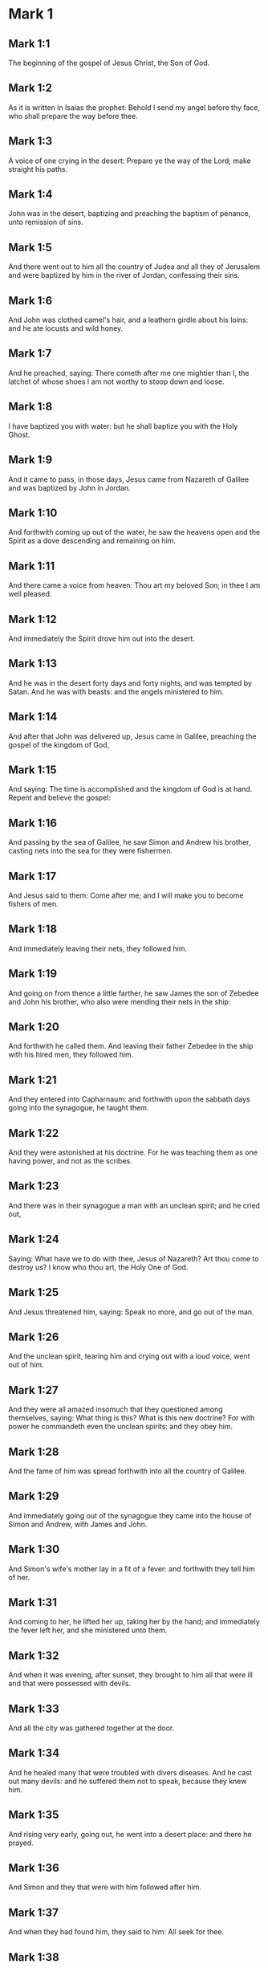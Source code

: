 * Mark 1

** Mark 1:1

The beginning of the gospel of Jesus Christ, the Son of God.

** Mark 1:2

As it is written in Isaias the prophet: Behold I send my angel before thy face, who shall prepare the way before thee.

** Mark 1:3

A voice of one crying in the desert: Prepare ye the way of the Lord; make straight his paths.

** Mark 1:4

John was in the desert, baptizing and preaching the baptism of penance, unto remission of sins.

** Mark 1:5

And there went out to him all the country of Judea and all they of Jerusalem and were baptized by him in the river of Jordan, confessing their sins.

** Mark 1:6

And John was clothed camel's hair, and a leathern girdle about his loins: and he ate locusts and wild honey.

** Mark 1:7

And he preached, saying: There cometh after me one mightier than I, the latchet of whose shoes I am not worthy to stoop down and loose.

** Mark 1:8

I have baptized you with water: but he shall baptize you with the Holy Ghost.

** Mark 1:9

And it came to pass, in those days, Jesus came from Nazareth of Galilee and was baptized by John in Jordan.

** Mark 1:10

And forthwith coming up out of the water, he saw the heavens open and the Spirit as a dove descending and remaining on him.

** Mark 1:11

And there came a voice from heaven: Thou art my beloved Son; in thee I am well pleased.

** Mark 1:12

And immediately the Spirit drove him out into the desert.

** Mark 1:13

And he was in the desert forty days and forty nights, and was tempted by Satan. And he was with beasts: and the angels ministered to him.

** Mark 1:14

And after that John was delivered up, Jesus came in Galilee, preaching the gospel of the kingdom of God,

** Mark 1:15

And saying: The time is accomplished and the kingdom of God is at hand. Repent and believe the gospel:

** Mark 1:16

And passing by the sea of Galilee, he saw Simon and Andrew his brother, casting nets into the sea for they were fishermen.

** Mark 1:17

And Jesus said to them: Come after me; and I will make you to become fishers of men.

** Mark 1:18

And immediately leaving their nets, they followed him.

** Mark 1:19

And going on from thence a little farther, he saw James the son of Zebedee and John his brother, who also were mending their nets in the ship:

** Mark 1:20

And forthwith he called them. And leaving their father Zebedee in the ship with his hired men, they followed him.

** Mark 1:21

And they entered into Capharnaum: and forthwith upon the sabbath days going into the synagogue, he taught them.

** Mark 1:22

And they were astonished at his doctrine. For he was teaching them as one having power, and not as the scribes.

** Mark 1:23

And there was in their synagogue a man with an unclean spirit; and he cried out,

** Mark 1:24

Saying: What have we to do with thee, Jesus of Nazareth? Art thou come to destroy us? I know who thou art, the Holy One of God.

** Mark 1:25

And Jesus threatened him, saying: Speak no more, and go out of the man.

** Mark 1:26

And the unclean spirit, tearing him and crying out with a loud voice, went out of him.

** Mark 1:27

And they were all amazed insomuch that they questioned among themselves, saying: What thing is this? What is this new doctrine? For with power he commandeth even the unclean spirits: and they obey him.

** Mark 1:28

And the fame of him was spread forthwith into all the country of Galilee.

** Mark 1:29

And immediately going out of the synagogue they came into the house of Simon and Andrew, with James and John.

** Mark 1:30

And Simon's wife's mother lay in a fit of a fever: and forthwith they tell him of her.

** Mark 1:31

And coming to her, he lifted her up, taking her by the hand; and immediately the fever left her, and she ministered unto them.

** Mark 1:32

And when it was evening, after sunset, they brought to him all that were ill and that were possessed with devils.

** Mark 1:33

And all the city was gathered together at the door.

** Mark 1:34

And he healed many that were troubled with divers diseases. And he cast out many devils: and he suffered them not to speak, because they knew him.

** Mark 1:35

And rising very early, going out, he went into a desert place: and there he prayed.

** Mark 1:36

And Simon and they that were with him followed after him.

** Mark 1:37

And when they had found him, they said to him: All seek for thee.

** Mark 1:38

And he saith to them: Let us go into the neighbouring towns and cities, that I may preach there also; for to this purpose am I come.

** Mark 1:39

And he was preaching in their synagogues and in all Galilee and casting out devils.

** Mark 1:40

And there came a leper to him, beseeching him and kneeling down, said to him: If thou wilt thou canst make me clean.

** Mark 1:41

And Jesus, having compassion on him, stretched forth his hand and touching him saith to him: I will. Be thou made clean.

** Mark 1:42

And when he had spoken, immediately the leprosy departed from him: and he was made clean.

** Mark 1:43

And he strictly charged him and forthwith sent him away.

** Mark 1:44

And he saith to him: See thou tell no one; but go, shew thyself to the high priest and offer for thy cleansing the things that Moses commanded, for a testimony to them.

** Mark 1:45

But he being gone out, began to publish and to blaze abroad the word: so that he could not openly go into the city. but was without in desert places. And they flocked to him from all sides. 

* Mark 2

** Mark 2:1

And again he entered into Capharnaum after some days.

** Mark 2:2

And it was heard that he was in the house. And many came together, so that there was no room: no, not even at the door. And he spoke to them the word.

** Mark 2:3

And they came to him, bringing one sick of the palsy, who was carried by four.

** Mark 2:4

And when they could not offer him unto him for the multitude, they uncovered the roof where he was: and opening it, they let down the bed wherein the man sick of the palsy lay.

** Mark 2:5

And when Jesus had seen their faith, he saith to the sick of the palsy: Son, thy sins are forgiven thee.

** Mark 2:6

And there were some of the scribes sitting there and thinking in their hearts:

** Mark 2:7

Why doth this man speak thus? He blasphemeth. Who can forgive sins, but God only?

** Mark 2:8

Which Jesus presently knowing in his spirit that they so thought within themselves, saith to them: Why think you these things in your hearts?

** Mark 2:9

Which is easier, to say to the sick of the palsy: Thy sins are forgiven thee; or to say: Arise, take up thy bed and walk?

** Mark 2:10

But that you may know that the Son of man hath power on earth to forgive sins (he saith to the sick of the palsy):

** Mark 2:11

I say to thee: Arise. Take up thy bed and go into thy house.

** Mark 2:12

And immediately he arose and, taking up his bed, went his way in the sight of all: so that all wondered and glorified God, saying: We never saw the like.

** Mark 2:13

And he went forth again to the sea side: and all the multitude came to him. And he taught them.

** Mark 2:14

And when he was passing by, he saw Levi, the son of Alpheus, sitting at the receipt of custom; and he saith to him: Follow me. And rising up, he followed him.

** Mark 2:15

And it came to pass as he sat at meat in his house, many Publicans and sinners sat down together with Jesus and his disciples. For they were many, who also followed him.

** Mark 2:16

And the scribes and the Pharisees, seeing that he ate with publicans and sinners, said to his disciples: Why doth your master eat and drink with publicans and sinners?

** Mark 2:17

Jesus hearing this, saith to them: They that are well have no need of a physician, but they that are sick. For I came not to call the just, but sinners.

** Mark 2:18

And the disciples of John and the Pharisees used to fast. And they come and say to him: Why do the disciples of John and of the Pharisees fast; but thy disciples do not fast?

** Mark 2:19

And Jesus saith to them: Can the children of the marriage fast, as long as the bridegroom is with them? As long as they have the bridegroom with them, they cannot fast.

** Mark 2:20

But the days will come when the bridegroom shall be taken away from them: and then they shall fast in those days.

** Mark 2:21

No man seweth a piece of raw cloth to an old garment: otherwise the new piecing taketh away from the old, and there is made a greater rent.

** Mark 2:22

And no man putteth new wine into old bottles: otherwise the wine will burst the bottles, and both the wine will be spilled and the bottles will be lost. But new wine must be put into new bottles.

** Mark 2:23

And it came to pass again, as the Lord walked through the corn fields on the sabbath, that his disciples began to go forward and to pluck the ears of corn.

** Mark 2:24

And the Pharisees said to him: Behold, why do they on the sabbath day that which is not lawful?

** Mark 2:25

And he said to them: Have you never read what David did when he had need and was hungry, himself and they that were with him?

** Mark 2:26

How he went into the house of God, under Abiathar the high priest, and did eat the loaves of proposition, which was not lawful to eat but for the priests, and gave to them who were with him?

** Mark 2:27

And he said to them: The sabbath was made for man, and not man for the sabbath.

** Mark 2:28

Therefore the Son of man is Lord of the sabbath also. 

* Mark 3

** Mark 3:1

And he entered again into the synagogue: and there was a man there who had a withered hand.

** Mark 3:2

And they watched him whether he would heal on the sabbath days, that they might accuse him.

** Mark 3:3

And he said to the man who had the withered hand: Stand up in the midst.

** Mark 3:4

And he saith to them: Is it lawful to do good on the sabbath days, or to do evil? To save life, or to destroy? But they held their peace.

** Mark 3:5

And looking round about on them with anger, being grieved for the blindness of their hearts, he saith to the man: Stretch forth thy hand. And he stretched it forth: and his hand was restored unto him.

** Mark 3:6

And the Pharisees going out, immediately made a consultation with the Herodians against him, how they might destroy him.

** Mark 3:7

But Jesus retired with his disciples to the sea; and a great multitude followed him from Galilee and Judea,

** Mark 3:8

And from Jerusalem, and from Idumea and from beyond the Jordan. And they about Tyre and Sidon, a great multitude, hearing the things which he did, came to him.

** Mark 3:9

And he spoke to his disciples that a small ship should wait on him, because of the multitude, lest they should throng him.

** Mark 3:10

For he healed many, so that they pressed upon him for to touch him, as many as had evils.

** Mark 3:11

And the unclean spirits, when they saw him, fell down before him: and they cried, saying:

** Mark 3:12

Thou art the Son of God. And he strictly charged them that they should not make him known.

** Mark 3:13

And going up into a mountain, he called unto him whom he would himself: and they came to him.

** Mark 3:14

And he made that twelve should be with him, and that he might send them to preach.

** Mark 3:15

And he gave them power to heal sicknesses, and to cast out devils.

** Mark 3:16

And to Simon he gave the name Peter:

** Mark 3:17

And James the son of Zebedee, and John the brother of James; and he named them Boanerges, which is, The sons of thunder.

** Mark 3:18

And Andrew and Philip, and Bartholomew and Matthew, and Thomas and James of Alpheus, and Thaddeus and Simon the Cananean:

** Mark 3:19

And Judas Iscariot, who also betrayed him.

** Mark 3:20

And they come to a house, and the multitude cometh together again, so that they could not so much as eat bread.

** Mark 3:21

And when his friends had heard of it, they went out to lay hold on him. For they said: He is become mad.

** Mark 3:22

And the scribes who were come down from Jerusalem, said: He hath Beelzebub, and by the prince of devils he casteth out devils.

** Mark 3:23

And after he had called them together, he said to them in parables: How can Satan cast out Satan?

** Mark 3:24

And if a kingdom be divided against itself, that kingdom cannot stand.

** Mark 3:25

And if a house be divided against itself, that house cannot stand.

** Mark 3:26

And if Satan be risen up against himself, he is divided, and cannot stand, but hath an end.

** Mark 3:27

No man can enter into the house of a strong man and rob him of his goods, unless he first bind the strong man, and then shall he plunder his house.

** Mark 3:28

Amen I say to you that all sins shall be forgiven unto the sons of men, and the blasphemies wherewith they shall blaspheme:

** Mark 3:29

But he that shall blaspheme against the Holy Ghost, shall never have forgiveness, but shall be guilty of an everlasting sin.

** Mark 3:30

Because they said: He hath an unclean spirit.

** Mark 3:31

And his mother and his brethren came; and standing without, sent unto him, calling him.

** Mark 3:32

And the multitude sat about him; and they say to him: Behold thy mother and thy brethren without seek for thee.

** Mark 3:33

And answering them, he said: Who is my mother and my brethren?

** Mark 3:34

And looking round about on them who sat about him, he saith: Behold my mother and my brethren.

** Mark 3:35

For whosoever shall do the will of God, he is my brother, and my sister, and mother. 

* Mark 4

** Mark 4:1

And again he began to teach by the sea side; and a great multitude was gathered together unto him, so that he went up into a ship and sat in the sea: and all the multitude was upon the land by the sea side.

** Mark 4:2

And he taught them many things in parables, and said unto them in his doctrine:

** Mark 4:3

Hear ye: Behold, the sower went out to sow.

** Mark 4:4

And whilst he sowed, some fell by the way side, and the birds of the air came and ate it up.

** Mark 4:5

And other some fell upon stony ground, where it had not much earth; and it shot up immediately, because it had no depth of earth.

** Mark 4:6

And when the sun was risen, it was scorched; and because it had no root, it withered away.

** Mark 4:7

And some fell among thorns; and the thorns grew up, and choked it, and it yielded no fruit.

** Mark 4:8

And some fell upon good ground; and brought forth fruit that grew up, and increased and yielded, one thirty, another sixty, and another a hundred.

** Mark 4:9

And he said: He that hath ears to hear, let him hear.

** Mark 4:10

And when he was alone, the twelve that were with him asked him the parable.

** Mark 4:11

And he said to them: To you it is given to know the mystery of the kingdom of God: but to them that are without, all things are done in parables:

** Mark 4:12

That seeing they may see, and not perceive; and hearing they may hear, and not understand; lest at any time they should be converted, and their sins should be forgiven them.

** Mark 4:13

And he saith to them: Are you ignorant of this, parable? and how shall you know all parables?

** Mark 4:14

He that soweth, soweth the word.

** Mark 4:15

And these are they by the way side, where the word is sown, and as soon as they have heard, immediately Satan cometh and taketh away the word that was sown in their hearts.

** Mark 4:16

And these likewise are they that are sown on the stony ground: who when they have heard the word, immediately receive it with joy.

** Mark 4:17

And they have no root in themselves, but are only for a time: and then when tribulation and persecution ariseth for the word they are presently scandalized.

** Mark 4:18

And others there are who are sown among thorns: these are they that hear the word,

** Mark 4:19

And the cares of the world, and the deceitfulness of riches, and the lusts after other things entering in choke the word, and it is made fruitless.

** Mark 4:20

And these are they who are sown upon the good ground, who hear the word, and receive it, and yield fruit, the one thirty, another sixty, and another a hundred.

** Mark 4:21

And he said to them: Doth a candle come in to be put under a bushel, or under a bed? and not to be set on a candlestick?

** Mark 4:22

For there is nothing hid, which shall not be made manifest: neither was it made secret, but that it may come abroad.

** Mark 4:23

If any man have ears to hear, let him hear.

** Mark 4:24

And he said to them: Take heed what you hear. In what measure you shall mete, it shall be measured to you again, and more shall be given to you.

** Mark 4:25

For he that hath, to him shall be given: and he that hath not, that also which he hath shall be taken away from him.

** Mark 4:26

And he said: So is the kingdom of God, as if a man should cast seed into the earth,

** Mark 4:27

And should sleep, and rise, night and day, and the seed should spring, and grow up whilst he knoweth not.

** Mark 4:28

For the earth of itself bringeth forth fruit, first the blade, then the ear, afterwards the full corn in the ear.

** Mark 4:29

And when the fruit is brought forth, immediately he putteth in the sickle, because the harvest is come.

** Mark 4:30

And he said: To what shall we liken the kingdom of God? or to what parable shall we compare it?

** Mark 4:31

It is as a grain of mustard seed: which when it is sown in the earth, is less than all the seeds that are in the earth:

** Mark 4:32

And when it is sown, it groweth up, and becometh greater than all herbs, and shooteth out great branches, so that the birds of the air may dwell under the shadow thereof.

** Mark 4:33

And with many such parables, he spoke to them the word, according as they were able to hear.

** Mark 4:34

And without parable he did not speak unto them; but apart, he explained all things to his disciples.

** Mark 4:35

And he saith to them that day, when evening was come: Let us pass over to the other side.

** Mark 4:36

And sending away the multitude, they take him even as he was in the ship: and there were other ships with him.

** Mark 4:37

And there arose a great storm of wind, and the waves beat into the ship, so that the ship was filled.

** Mark 4:38

And he was in the hinder part of the ship, sleeping upon a pillow; and they awake him, and say to him: Master, doth, it not concern thee that we perish?

** Mark 4:39

And rising up, he rebuked the wind, and said to the sea: Peace, be still. And the wind ceased: and there was made a great calm.

** Mark 4:40

And he said to them: Why are you fearful? have you not faith yet? And they feared exceedingly: and they said one to another: Who is this (thinkest thou) that both wind and sea obey him? 

* Mark 5

** Mark 5:1

And they came over the strait of the sea, into the country of the Gerasens.

** Mark 5:2

And as he went out of the ship, immediately there met him out of the monuments a man with an unclean spirit,

** Mark 5:3

Who had his dwelling in the tombs, and no man now could bind him, not even with chains.

** Mark 5:4

For having been often bound with fetters and chains, he had burst the chains, and broken the fetters in pieces, and no one could tame him.

** Mark 5:5

And he was always day and night in the monuments and in the mountains, crying and cutting himself with stones.

** Mark 5:6

And seeing Jesus afar off, he ran and adored him.

** Mark 5:7

And crying with a loud voice, he said: What have I to do with thee, Jesus the Son of the most high God? I adjure thee by God that thou torment me not.

** Mark 5:8

For he said unto him: Go out of the man, thou unclean spirit.

** Mark 5:9

And he asked him: What is thy name? And he saith to him: My name is Legion, for we are many.

** Mark 5:10

And he besought him much, that he would not drive him away out of the country.

** Mark 5:11

And there was there near the mountain a great herd of swine, feeding.

** Mark 5:12

And the spirits besought him, saying: Send us into the swine, that we may enter into them.

** Mark 5:13

And Jesus immediately gave them leave. And the unclean spirits going out, entered into the swine: and the herd with great violence was carried headlong into the sea, being about two thousand, were stifled in the sea.

** Mark 5:14

And they that fed them fled, and told it in the city and in the fields. And they went out to see what was done:

** Mark 5:15

And they came to Jesus, and they see him that was troubled with the devil, sitting, clothed, and well in his wits, and they were afraid.

** Mark 5:16

And they that had seen it, told them, in what manner he had been dealt with who had the devil; and concerning the swine.

** Mark 5:17

And they began to pray him that he would depart from their coasts.

** Mark 5:18

And when he went up into the ship, he that had been troubled with the devil, began to beseech him that he might be with him.

** Mark 5:19

And he admitted him not, but saith him: Go into thy house to thy friends, and tell them how great things the Lord hath done for thee, and hath had mercy thee.

** Mark 5:20

And he went his way, and began to publish in Decapolis how great things Jesus had done for him: and all men wondered.

** Mark 5:21

And when Jesus had passed again in the ship over the strait, a great multitude assembled together unto him, and he was nigh unto the sea.

** Mark 5:22

And there cometh one of the rulers of the synagogue named Jairus: and seeing him, falleth down at his feet.

** Mark 5:23

And he besought him much, saying: My daughter is at the point of death, come, lay thy hand upon her, that she may be safe, and may live.

** Mark 5:24

And he went with him, and a great multitude followed him, and they thronged him.

** Mark 5:25

And a woman who was under an issue of blood twelve years,

** Mark 5:26

And had suffered many things from many physicians; and had spent all that she had, and was nothing the better, but rather worse,

** Mark 5:27

When she had heard of Jesus, came in the crowd behind him, and touched his garment.

** Mark 5:28

For she said: If I shall touch but his garment, I shall be whole.

** Mark 5:29

And forthwith the fountain of her blood was dried up, and she felt in her body that she was healed of the evil.

** Mark 5:30

And immediately Jesus knowing in himself the virtue that had proceeded from him, turning to the multitude, said: Who hath touched my garments?

** Mark 5:31

And his disciples said to him: Thou seest the multitude thronging thee, and sayest thou who hath touched me?

** Mark 5:32

And he looked about to see her who had done this.

** Mark 5:33

But the woman fearing and trembling, knowing what was done in her, came and fell down before him, and told him all the truth.

** Mark 5:34

And he said to her: Daughter, thy faith hath made thee whole: go in peace, and be thou whole of thy disease.

** Mark 5:35

While he was yet speaking, some come from the ruler of the synagogue's house, saying: Thy daughter is dead: why dost thou trouble the master any further?

** Mark 5:36

But Jesus having heard the word that was spoken, saith to the ruler of the synagogue: Fear not, only believe.

** Mark 5:37

And he admitted not any man to follow him, but Peter, and James, and John the brother of James.

** Mark 5:38

And they cone to the house of the ruler of the synagogue; and he seeth a tumult, and people weeping and wailing much.

** Mark 5:39

And going in, he saith to them Why make you this ado, and weep? the damsel is not dead, but sleepeth.

** Mark 5:40

And they laughed him to scorn. But he having put them all out, taketh the father and the mother of the damsel, and them that were with him, and entereth in where the damsel was lying.

** Mark 5:41

And taking the damsel by the hand, he saith to her: Talitha cumi, which is, being interpreted: Damsel (I say to thee) arise.

** Mark 5:42

And immediately the damsel rose up, and walked: and she was twelve years old: and they were astonished with a great astonishment.

** Mark 5:43

And he charged them strictly that no man should know it: and commanded that something should be given her to eat. 

* Mark 6

** Mark 6:1

And going out from thence, he went into his own country; and his disciples followed him.

** Mark 6:2

And when the Sabbath was come, he began to teach in the synagogue: and many hearing him were in admiration at his doctrine, saying: How came this man by all these things? and what wisdom is this that is given to him, and such mighty works as are wrought by his hands?

** Mark 6:3

Is not this the carpenter, the son of Mary, the brother of James, and Joseph, and Jude, and Simon? are not also his sisters here with us? And they were scandalized in regard of him.

** Mark 6:4

And Jesus said to them: A prophet is not without honour, but in his own country, and in his own house, and among his own kindred.

** Mark 6:5

And he could not do any miracles there, only that he cured a few that were sick, laying his hands upon them.

** Mark 6:6

And he wondered because of their unbelief, and he went through the villages round about teaching.

** Mark 6:7

And he called the twelve; and began to send them two and two, and gave them power over unclean spirits.

** Mark 6:8

And he commanded them that they should take nothing for the way, but a staff only; no scrip, no bread, nor money in their purse,

** Mark 6:9

But to be shod with sandals, and that they should not put on two coats.

** Mark 6:10

And he said to them: Wheresoever you shall enter into an house, there abide till you depart from that place.

** Mark 6:11

And whosoever shall not receive you, nor hear you; going forth from thence, shake off the dust from your feet for a testimony to them.

** Mark 6:12

And going forth they preached men should do penance:

** Mark 6:13

And they cast out many devils, and anointed with oil many that were sick, and healed them.

** Mark 6:14

And king Herod heard, (for his name was made manifest,) and he said: John the Baptist is risen again from dead, and therefore mighty works shew forth themselves in him.

** Mark 6:15

And others said: It is Elias. But others said: It is a prophet, as one of the prophets.

** Mark 6:16

Which Herod hearing, said: John whom I beheaded, he is risen again from the dead.

** Mark 6:17

For Herod himself had sent and apprehended John, and bound him prison for the sake of Herodias the wife of Philip his brother, because he had married her.

** Mark 6:18

For John said to Herod: It is not lawful for thee to have thy brother's wife.

** Mark 6:19

Now Herodias laid snares for him: and was desirous to put him to death and could not.

** Mark 6:20

For Herod feared John, knowing him to be a just and holy man: and kept him, and when he heard him, did many things: and he heard him willingly.

** Mark 6:21

And when a convenient day was come, Herod made a supper for his birthday, for the princes, and tribunes, and chief men of Galilee.

** Mark 6:22

And when the daughter of the same Herodias had come in, and had danced, and pleased Herod, and them that were at table with him, the king said to the damsel: Ask of me what thou wilt, and I will give it thee.

** Mark 6:23

And he swore to her: Whatsoever thou shalt ask I will give thee, though it be the half of my kingdom.

** Mark 6:24

Who when she was gone out, said to her mother, What shall I ask? But her mother said: The head of John the Baptist.

** Mark 6:25

And when she was come in immediately with haste to the king, she asked, saying: I will that forthwith thou give me in a dish, the head of John the Baptist.

** Mark 6:26

And the king was struck sad. Yet because of his oath, and because of them that were with him at table, he would not displease her:

** Mark 6:27

But sending an executioner, he commanded that his head should be brought in a dish.

** Mark 6:28

And he beheaded him in the prison, and brought his head in a dish: and gave to the damsel, and the damsel gave it her mother.

** Mark 6:29

Which his disciples hearing came, and took his body, and laid it in a tomb.

** Mark 6:30

And the apostles coming together unto Jesus, related to him all things that they had done and taught.

** Mark 6:31

And he said to them: Come apart into a desert place, and rest a little. For there were many coming and going: and they had not so much as time to eat.

** Mark 6:32

And going up into a ship, they went into a desert place apart.

** Mark 6:33

And they saw them going away, and many knew: and they ran flocking thither foot from all the cities, and were there before them.

** Mark 6:34

And Jesus going out saw a great multitude: and he had compassion on them, because they were as sheep not having a shepherd, and he began to teach them many things.

** Mark 6:35

And when the day was now far spent, his disciples came to him, saying: This is a desert place, and the hour is now past:

** Mark 6:36

Send them away, that going into the next villages and towns, they may buy themselves meat to eat.

** Mark 6:37

And he answering said to them: Give you them to eat. And they said to him: Let us go and buy bread for two hundred pence, and we will give them to eat.

** Mark 6:38

And he saith to them: How many loaves have you? go and see. And when they knew, they say: Five, and two fishes.

** Mark 6:39

And he commanded them that they should make them all sit down by companies upon the green grass.

** Mark 6:40

And they sat down in ranks, by hundreds and by fifties.

** Mark 6:41

And when he had taken the five loaves, and the two fishes: looking up to heaven, he blessed, and broke the loaves, and gave to his disciples to set before them: and the two fishes he divided among them all.

** Mark 6:42

And they all did eat, and had their fill.

** Mark 6:43

And they took up the leavings, twelve full baskets of fragments, and of the fishes.

** Mark 6:44

And they that did eat, were five thousand men.

** Mark 6:45

And immediately he obliged his disciples to go up into the ship, that they might go before him over the water to Bethsaida, whilst he dismissed the people.

** Mark 6:46

And when he had dismissed them, he went up to the mountain to pray,

** Mark 6:47

And when it was late, the ship was in the midst of the sea, and himself alone on the land.

** Mark 6:48

And seeing them labouring in rowing, (for the wind was against them,) and about the fourth watch of the night, he cometh to them walking upon the sea, and he would have passed by them.

** Mark 6:49

But they seeing him walking upon the sea, thought it was an apparition, and they cried out.

** Mark 6:50

For they all saw him, and were troubled bled. And immediately he spoke with them, and said to them: Have a good heart, it is I, fear ye not.

** Mark 6:51

And he went up to them into the ship, and the wind ceased: and they were far more astonished within themselves:

** Mark 6:52

For they understood not concerning the loaves; for their heart was blinded.

** Mark 6:53

And when they had passed over, they came into the land of Genezareth, and set to the shore.

** Mark 6:54

And when they were gone out of the ship, immediately they knew him:

** Mark 6:55

And running through that whole country, they began to carry about in beds those that were sick, where they heard he was.

** Mark 6:56

And whithersoever he entered, into towns or into villages or cities, they laid the sick in the streets, and besought him that they might touch but the hem of his garment: and as many as touched him were made whole. 

* Mark 7

** Mark 7:1

And there assembled together unto him the Pharisees and some of the scribes, coming from Jerusalem.

** Mark 7:2

And when they had seen some of his disciples eat bread with common, that is, with unwashed hands, they found fault.

** Mark 7:3

For the Pharisees and all the Jews eat not without often washing their hands, holding the tradition of the ancients.

** Mark 7:4

And when they come from the market, unless they be washed, they eat not: and many other things there are that have been delivered to them to observe, the washings of cups and of pots and of brazen vessels and of beds.

** Mark 7:5

And the Pharisees and scribes asked him: Why do not thy disciples walk according to the tradition of the ancients, but they eat bread with common hands?

** Mark 7:6

But he answering, said to them: Well did Isaias prophesy of you hypocrites, as it is written: This people honoureth me with their lips, but their heart is far from me.

** Mark 7:7

And in vain do they worship me, teaching doctrines and precepts of men.

** Mark 7:8

For leaving the commandment of God, you hold the tradition of men, the washing of pots and of cups: and many other things you do like to these.

** Mark 7:9

And he said to them: Well do you make void the commandment of God, that you may keep your own tradition.

** Mark 7:10

For Moses said: Honour thy father and thy mother. And He that shall curse father or mother, dying let him die.

** Mark 7:11

But you say: If a man shall say to his father or mother, Corban (which is a gift) whatsoever is from me shall profit thee.

** Mark 7:12

And further you suffer him not to do any thing for his father or mother,

** Mark 7:13

Making void the word of God by your own tradition, which you have given forth. And many other such like things you do.

** Mark 7:14

And calling again the multitude unto him, he said to them: Hear ye me all and understand.

** Mark 7:15

There is nothing from without a man that entering into him can defile him. But the things which come from a man, those are they that defile a man.

** Mark 7:16

If any man have ears to hear, let him hear.

** Mark 7:17

And when he was come into the house from the multitude, his disciples asked him the parable.

** Mark 7:18

And he saith to them: So are you also without knowledge? Understand you not that every thing from without entering into a man cannot defile him:

** Mark 7:19

Because it entereth not into his heart but goeth into his belly and goeth out into the privy, purging all meats?

** Mark 7:20

But he said that the things which come out from a man, they defile a man.

** Mark 7:21

For from within, out of the heart of men, proceed evil thoughts, adulteries, fornications, murders,

** Mark 7:22

Thefts, covetousness, wickedness, deceit, lasciviousness, an evil eye, blasphemy, pride, foolishness.

** Mark 7:23

All these evil things come from within and defile a man.

** Mark 7:24

And rising from thence he went into the coasts of Tyre and Sidon: and entering into a house, he would that no man should know it. And he could not be hid.

** Mark 7:25

For a woman as soon as she heard of him, whose daughter had an unclean spirit, came in and fell down at his feet.

** Mark 7:26

For the woman was a Gentile, a Syrophenician born. And she besought him that he would cast forth the devil out of her daughter.

** Mark 7:27

Who said to her: suffer first the children to be filled: for it is not good to take the bread of the children and cast it to the dogs.

** Mark 7:28

But she answered and said to him: Yea, Lord; for the whelps also eat under the table of the crumbs of the children.

** Mark 7:29

And he said to her: For this saying, go thy way. The devil is gone out of thy daughter.

** Mark 7:30

And when she was come into her house, she found the girl lying upon the bed and that the devil was gone out.

** Mark 7:31

And again going out of the coasts of Tyre, he came by Sidon to the sea of Galilee, through the midst the of the coasts of Decapolis.

** Mark 7:32

And they bring to him one deaf and dumb: and they besought him that he would lay his hand upon him.

** Mark 7:33

And taking him from the multitude apart, he put his fingers into his ears: and spitting, he touched his tongue.

** Mark 7:34

And looking up to heaven, he groaned and said to him: Ephpheta, which is, Be thou opened.

** Mark 7:35

And immediately his ears were opened and the string of his tongue was loosed and he spoke right.

** Mark 7:36

And he charged them that they should tell no man. But the more he charged them, so much the more a great deal did they publish it.

** Mark 7:37

And so much the more did they wonder, saying: He hath done all things well. He hath made both the deaf to hear and the dumb to speak. 

* Mark 8

** Mark 8:1

In those days again, when there was great multitude and they had nothing to eat; calling his disciples together, he saith to them:

** Mark 8:2

I have compassion on the multitude, for behold they have now been with me three days and have nothing to eat.

** Mark 8:3

And if I shall send them away fasting to their home, they will faint in the way: for some of them came from afar off.

** Mark 8:4

And his disciples answered him: From whence can any one fill them here with bread in the wilderness?

** Mark 8:5

And he asked them: How many loaves have ye? Who said: Seven.

** Mark 8:6

And he commanded the people to sit down on the ground. And taking the seven loaves, giving thanks, he broke and gave to his disciples for to set before them. And they set them before the people.

** Mark 8:7

And they had a few little fishes: and he blessed them and commanded them to be set before them.

** Mark 8:8

And they did eat and were filled: and they took up that which was left of the fragments, seven baskets.

** Mark 8:9

And they that had eaten were about four thousand. And he sent them away.

** Mark 8:10

And immediately going up into a ship with his disciples, he came into the parts of Dalmanutha.

** Mark 8:11

And the Pharisees came forth and began to question with him, asking him a sign from heaven, tempting him.

** Mark 8:12

And sighing deeply in spirit, he saith: Why doth this generation seek a sign? Amen, I say to you, a sign shall not be given to this generation.

** Mark 8:13

And leaving them, he went up again into the ship and passed to the other side of the water.

** Mark 8:14

And they forgot to take bread: and they had but one loaf with them in the ship.

** Mark 8:15

And he charged them saying: Take heed and beware of the leaven of the Pharisees and of the leaven of Herod.

** Mark 8:16

And they reasoned among themselves, saying: Because we have no bread.

** Mark 8:17

Which Jesus knowing, saith to them: Why do you reason, because you have no bread? Do you not yet know nor understand? Have you still your heart blinded?

** Mark 8:18

Having eyes, see you not? And having ears, hear you not? Neither do you remember?

** Mark 8:19

When I broke the five loves among five thousand, how many baskets full of fragments took you up? They say to him: Twelve.

** Mark 8:20

When also the seven loaves among four thousand, how many baskets of fragments took you up? And they say to him: Seven.

** Mark 8:21

And he said to them: How do you not yet understand?

** Mark 8:22

And they came to Bethsaida: and they bring to him a blind man. And they besought him that he would touch him.

** Mark 8:23

And taking the blind man by the hand, he led him out of the town. And spitting upon his eyes, laying his hands on him, he asked him if he saw any thing.

** Mark 8:24

And looking up, he said: I see men, as it were trees, walking.

** Mark 8:25

After that again he laid his hands upon his eyes: and he began to see and was restored, so that he saw all things clearly.

** Mark 8:26

And he sent him into his house, saying: Go into thy house, and if thou enter into the town, tell nobody.

** Mark 8:27

And Jesus went out, and his disciples into the towns of Caesarea Philippi. And in the way, he asked his disciples, saying to them: Whom do men say that I am?

** Mark 8:28

Who answered him, saying: John the Baptist; but some Elias, and others as one of the prophets.

** Mark 8:29

Then he saith to them: But whom do you say that I am? Peter answering said to him: Thou art the Christ.

** Mark 8:30

And he strictly charged them that they should not tell any man of him.

** Mark 8:31

And he began to teach them that the Son of man must suffer many things and be rejected by the ancients and by the high priests and the scribes: and be killed and after three days rise again.

** Mark 8:32

And he spoke the word openly. And Peter taking him began to rebuke him.

** Mark 8:33

Who turning about and seeing his disciples, threatened Peter, saying: Go behind me, Satan, because thou savourest not the things that are of God but that are of men.

** Mark 8:34

And calling the multitude together with his disciples, he said to them: If any man will follow me, let him deny himself and take up his cross and follow me.

** Mark 8:35

For whosoever will save his life shall lose it: and whosoever shall lose his life for my sake and the gospel shall save it.

** Mark 8:36

For what shall it profit a man, if he gain the whole world and suffer the loss of his soul?

** Mark 8:37

Or what shall a man give in exchange for his soul:

** Mark 8:38

For he that shall be ashamed of me and of my words, in this adulterous and sinful generation: the Son of man also will be ashamed of him, when he shall come in the glory of his Father with the holy angels.

** Mark 8:39

And he said to them: Amen f say to you that there are some of them that stand here who shall not taste death till they see the kingdom of God coming in power. 

* Mark 9

** Mark 9:1

And after six days, Jesus taketh with him Peter and James and John, and leadeth them up into an high mountain apart by themselves, and was transfigured before them.

** Mark 9:2

And his garments became shining and exceeding white as snow, so as no fuller upon earth can make white.

** Mark 9:3

And there appeared to them Elias with Moses: and they were talking with Jesus.

** Mark 9:4

And Peter answering, said to Jesus: Rabbi, it is good for us to be here. And let us make three tabernacles, one for thee, and one for Moses, and one for Elias.

** Mark 9:5

For he knew not what he said: for they were struck with fear.

** Mark 9:6

And there was a cloud overshadowing them. And a voice came out of the cloud, saying: This is my most beloved Son. Hear ye him.

** Mark 9:7

And immediately looking about, they saw no man any more, but Jesus only with them.

** Mark 9:8

And as they came down from the mountain, he charged them not to tell any man what things they had seen, till the Son of man shall be risen again from the dead.

** Mark 9:9

And they kept the word to themselves; questioning together what that should mean, when he shall be risen from the dead.

** Mark 9:10

And they asked him, saying: Why then do the Pharisees and scribes say that Elias must come first?

** Mark 9:11

Who answering, said to then: Elias, when he shall come first, shall restore all things; and as it is written of the Son of man that he must suffer many things and be despised.

** Mark 9:12

But I say to you that Elias also is come (and they have done to him whatsoever they would), as it is written of him.

** Mark 9:13

And coming to his disciples he saw a great multitude about them and the scribes disputing with them.

** Mark 9:14

And presently all the people, seeing Jesus, were astonished and struck with fear: and running to him, they saluted him.

** Mark 9:15

And he asked them: What do you question about among you?

** Mark 9:16

And one of the multitude, answering, said: Master, I have brought my son to thee, having a dumb spirit.

** Mark 9:17

Who, wheresoever he taketh him, dasheth him: and he foameth and gnasheth with the teeth and pineth away. And I spoke to thy disciples to cast him out: and they could not.

** Mark 9:18

Who answering them, said: O incredulous generation, how long shall I be with you? How long shall I suffer you? Bring him unto me.

** Mark 9:19

And they brought him. And when he had seen him, immediately the spirit troubled him and being thrown down upon the ground, he rolled about foaming.

** Mark 9:20

And he asked his father: How long time is it since this hath happened unto him? But he sad: From his infancy.

** Mark 9:21

And oftentimes hath he cast him into the fire and into the waters to destroy him. But if thou canst do any thing, help us, having compassion on us.

** Mark 9:22

And Jesus saith to him: If thou canst believe, all things are possible to him that believeth.

** Mark 9:23

And immediately the father of the boy crying out, with tears said: I do believe, Lord. Help my unbelief.

** Mark 9:24

And when Jesus saw the multitude running together, he threatened the unclean spirit, saying to him: Deaf and dumb spirit, I command thee, go out of him and enter not any more into him.

** Mark 9:25

And crying out and greatly tearing him, he went our of him. And he became as dead, so that many said: He is dead.

** Mark 9:26

But Jesus taking him by the hand, lifted him up. And he arose.

** Mark 9:27

And when he was come into the house, his disciples secretly asked him: Why could not we cast him out?

** Mark 9:28

And he said to them: This kind can go out by nothing, but by prayer and fasting.

** Mark 9:29

And departing from thence, they passed through Galilee: and he would not that any man should know it.

** Mark 9:30

And he taught his disciples and said to them: The Son of man shall be betrayed into the hands of men, and they shall kill him; and after that he is killed, he shall rise again the third day.

** Mark 9:31

But they understood not the word: and they were afraid to ask him.

** Mark 9:32

And they came to Capharnaum. And when they were in the house, he asked them: What did you treat of in the way?

** Mark 9:33

But they held their peace, for in the way they had disputed among themselves, which of them should be the greatest.

** Mark 9:34

And sitting down, he called the twelve and saith to them: If any man desire to be first, he shall be the last of all and be minister of all.

** Mark 9:35

And taking a child, he set him in the midst of them. Whom when he had embraced, he saith to them:

** Mark 9:36

Whosoever shall receive one such child as this in my name receiveth me. And whosoever shall receive me receiveth not me but him that sent me.

** Mark 9:37

John answered him, saying: Master, we saw one casting out devils in thy name, who followeth not us: and we forbade him.

** Mark 9:38

But Jesus said: Do not forbid him. For there is no man that doth a miracle in my name and can soon speak ill of me.

** Mark 9:39

For he that is not against you is for you.

** Mark 9:40

For whosoever shall give you to drink a cup of water in my name, because you belong to Christ: amen I say to you, he shall not lose his reward.

** Mark 9:41

And whosoever shall scandalize one of these little ones that believe in me: it were better for him that a millstone were hanged about his neck and he were cast into the sea.

** Mark 9:42

And if thy hand scandalize thee, cut it off: it is better for thee to enter into life, maimed, than having two hands to go into hell, into unquenchable fire:

** Mark 9:43

Where their worm dieth not, and the fire is not extinguished.

** Mark 9:44

And if thy foot scandalize thee, cut it off: it is better for thee to enter lame into life everlasting than having two feet to be cast into the hell of unquenchable fire:

** Mark 9:45

Where their worm dieth not, and the fire is not extinguished.

** Mark 9:46

And if thy eye scandalize thee, pluck it out: it is better for thee with one eye to enter into the kingdom of God than having two eyes to be cast into the hell of fire:

** Mark 9:47

Where their worm dieth not, and the fire is not extinguished.

** Mark 9:48

For every one shall be salted with fire: and every victim shall be salted with salt.

** Mark 9:49

Salt is good. But if the salt become unsavoury, wherewith will you season it? Have salt in you: and have peace among you. 

* Mark 10

** Mark 10:1

And rising up from thence, he cometh into the coast of Judea beyond the Jordan: and the multitude flocked to him again. And as he was accustomed, he taught them again.

** Mark 10:2

And the Pharisees coming to him asked him, tempting him: Is it lawful for a man to put away his wife?

** Mark 10:3

But he answering, saith to them: What did Moses command you?

** Mark 10:4

Who said: Moses permitted to write a bill of divorce and to put her away.

** Mark 10:5

To whom Jesus answering, said: Because of the hardness of your heart, he wrote you that precept.

** Mark 10:6

But from the beginning of the creation, God made them male and female.

** Mark 10:7

For this cause, a man shall leave his father and mother and shall cleave to his wife.

** Mark 10:8

And they two shall be in one flesh. Therefore now they are not two, but one flesh.

** Mark 10:9

What therefore God hath joined together, let no man put asunder.

** Mark 10:10

And in the house again his disciples asked him concerning the same thing.

** Mark 10:11

And he saith to them: Whosoever shall put away his wife and marry another committeth adultery against her.

** Mark 10:12

And if the wife shall put away her husband and be married to another, she committeth adultery.

** Mark 10:13

And they brought to him young children, that he might touch them. And the disciples rebuked them that brought them.

** Mark 10:14

Whom when Jesus saw, he was much displeased and saith to them: Suffer the little children to come unto me and forbid them not: for of such is the kingdom of God.

** Mark 10:15

Amen I say to you, whosoever shall not receive the kingdom of God as a little child shall not enter into it.

** Mark 10:16

And embracing them and laying his hands upon them, he blessed them.

** Mark 10:17

And when he was gone forth into the way, a certain man, running up and kneeling before him, asked him: Good Master, what shall I do that I may receive life everlasting?

** Mark 10:18

And Jesus said to him: Why callest thou me good? None is good but one, that is God.

** Mark 10:19

Thou knowest the commandments: Do not commit adultery, do not kill, do not steal, bear not false witness, do no fraud, honour thy father and mother.

** Mark 10:20

But he answering, said to him: Master, all these things I have observed from my youth.

** Mark 10:21

And Jesus, looking on him, loved him and said to him: One thing is wanting unto thee. Go, sell whatsoever thou hast and give to the poor: and thou shalt have treasure in heaven. And come, follow me.

** Mark 10:22

Who being struck sad at that saying, went away sorrowful: for he had great possessions.

** Mark 10:23

And Jesus looking round about, saith to his disciples: How hardly shall they that have riches enter into the kingdom of God!

** Mark 10:24

And the disciples were astonished at his words. But Jesus again answering, saith to them: Children, how hard is it for them that trust in riches to enter into the kingdom of God?

** Mark 10:25

It is easier for a camel to pass through the eye of a needle than for a rich man to enter into the kingdom of God.

** Mark 10:26

Who wondered the more, saying among themselves: Who then can be saved?

** Mark 10:27

And Jesus looking on them, saith with men it is impossible; but not with God. For all things are possible with God.

** Mark 10:28

And Peter began to say unto him: Behold, we have left all things and have followed thee.

** Mark 10:29

Jesus answering said: Amen I say to you, there is no man who hath left house or brethren or sisters or father or mother or children or lands, for my sake and for the gospel,

** Mark 10:30

Who shall not receive an hundred times as much, now in this time: houses and brethren and sisters and mothers and children and lands, with persecutions: and in the world to come life everlasting.

** Mark 10:31

But many that are first shall be last: and the last, first.

** Mark 10:32

And they were in the way going up to Jerusalem: and Jesus went before them. And they were astonished and following were afraid. And taking again the twelve, he began to tell them the things that should befall him.

** Mark 10:33

Saying: Behold we go up to Jerusalem, and the Son of man shall be betrayed to the chief priests and to the scribes and ancients. And they shall condemn him to death and shall deliver him to the Gentiles.

** Mark 10:34

And they shall mock him and spit on him and scourge him and kill him: and the third day he shall rise again.

** Mark 10:35

And James and John, the sons of Zebedee, come to him, saying: Master, we desire that whatsoever we shall ask, thou wouldst do it for us.

** Mark 10:36

But he said to them: What would you that I should do for you?

** Mark 10:37

And they said: Grant to us that we may sit, one on thy right hand and the other on thy left hand, in thy glory.

** Mark 10:38

And Jesus said to them: You know not what you ask. Can you drink of the chalice that I drink of or be baptized with the baptism wherewith I am baptized?

** Mark 10:39

But they said to him: We can. And Jesus saith to them: You shall indeed drink of the chalice that I drink of; and with the baptism wherewith I am baptized you shall be baptized.

** Mark 10:40

But to sit on my right hand or on my left is not mine to give to you, but to them for whom it is prepared.

** Mark 10:41

And the ten, hearing it, began to be much displeased at James and John.

** Mark 10:42

But Jesus calling them, saith to them: You know that they who seem to rule over the Gentiles lord it over them: and their princes have power over them.

** Mark 10:43

But it is not so among you: but whosoever will be greater shall be your minister.

** Mark 10:44

And whosoever will be first among you shall be the servant of all.

** Mark 10:45

For the Son of man also is not come to be ministered unto: but to minister and to give his life a redemption for many.

** Mark 10:46

And they came to Jericho. And as he went out of Jericho with his disciples and a very great multitude, Bartimeus the blind man, the son of Timeus, sat by the way side begging.

** Mark 10:47

Who when he had heard that it was Jesus of Nazareth, began to cry out and to say: Jesus, Son of David, have mercy on me.

** Mark 10:48

And many rebuked him, that he might hold his peace; but he cried a great deal the more: Son of David, have mercy on me.

** Mark 10:49

And Jesus, standing still, commanded him to be called. And they call the blind man, saying to him: Be of better comfort. Arise, he calleth thee.

** Mark 10:50

Who casting off his garment leaped up and came to him.

** Mark 10:51

And Jesus answering, said to him: What wilt thou that I should do to thee? And the blind man said to him: Rabboni. That I may see.

** Mark 10:52

And Jesus saith to him: Go thy way. Thy faith hath made thee whole. And immediately he saw and followed him in the way. 

* Mark 11

** Mark 11:1

And when they were drawing near to Jerusalem and to Bethania, at the mount of Olives, he sendeth two of his disciples,

** Mark 11:2

And saith to them: Go into the village that is over against you, and immediately at your coming in thither, you shall find a colt tied, upon which no man yet hath sat. Loose him and bring him.

** Mark 11:3

And if any man shall say to you: What are you doing? Say ye that the Lord hath need of him. And immediately he will let him come hither.

** Mark 11:4

And going their way, they found the colt tied before the gate without, in the meeting of two ways. And they loose him.

** Mark 11:5

And some of them that stood there said to them: What do you loosing the colt?

** Mark 11:6

Who said to them as Jesus had commanded them. And they let him go with them.

** Mark 11:7

And they brought the colt to Jesus. And they lay their garments on him: and he sat upon him.

** Mark 11:8

And many spread their garments in the way: and others cut down boughs from the trees and strewed them in the way.

** Mark 11:9

And they that went before and they that followed cried, saying: Hosanna: Blessed is he that cometh in the name of the Lord.

** Mark 11:10

Blessed be the kingdom of our father David that cometh: Hosanna in the highest.

** Mark 11:11

And he entered into Jerusalem, into the temple: and having viewed all things round about, when now the eventide was come, he went out to Bethania with the twelve.

** Mark 11:12

And the next day when they came out from Bethania, he was hungry.

** Mark 11:13

And when he had seen afar off a fig tree having leaves, he came, if perhaps he might find any thing on it. And when he was come to it, he found nothing but leaves. For it was not the time for figs.

** Mark 11:14

And answering he said to it: May no man hereafter eat fruit of thee any more for ever! And his disciples heard it.

** Mark 11:15

And they came to Jerusalem. And when he was entered into the temple, he began to cast out them that sold and bought in the temple: and over threw the tables of the moneychangers and the chairs of them that sold doves.

** Mark 11:16

And he suffered not that any man should carry a vessel through the temple.

** Mark 11:17

And he taught, saying to them: Is it not written: My house shall be called the house of prayer to all nations, but you have made it a den of thieves.

** Mark 11:18

Which when the chief priests and the scribes had heard, they sought how they might destroy him. For they feared him, because the whole multitude was in admiration at his doctrine.

** Mark 11:19

And when evening was come, he went forth out of the city.

** Mark 11:20

And when they passed by in the morning they saw the fig tree dried up from the roots.

** Mark 11:21

And Peter remembering, said to him: Rabbi, behold the fig tree which thou didst curse is withered away.

** Mark 11:22

And Jesus answering, saith to them: Have the faith of God.

** Mark 11:23

Amen I say to you that whosoever shall say to this mountain, Be thou removed and be cast into the sea, and shall not stagger in his heart, but be believe that whatsoever he saith shall be done; it shall be done unto him.

** Mark 11:24

Therefore I say unto you, all things, whatsoever you ask when ye pray, believe that you shall receive: and they shall come unto you.

** Mark 11:25

And when you shall stand to pray, forgive, if you have aught against any man: that your Father also, who is in heaven, may forgive you your sins.

** Mark 11:26

But if you will not forgive, neither will your father that is in heaven forgive you your sins.

** Mark 11:27

And they come again to Jerusalem. And when he was walking in the temple, there come to him the chief priests and the scribes and the ancients.

** Mark 11:28

And they say to him: By what authority dost thou these things? And who hath given thee this authority that thou shouldst do these things?

** Mark 11:29

And Jesus answering, said to them: I will also ask you one word. And answer you me: and I will tell you by what authority I do these things.

** Mark 11:30

The baptism of John, was it from heaven or from men? Answer me.

** Mark 11:31

But they thought with themselves, saying: If we say, From heaven; he will say, Why then did you not believe him?

** Mark 11:32

If we say, From men, we fear the people. For all men counted John that he was a prophet indeed.

** Mark 11:33

And they answering, say to Jesus: We know not. And Jesus answering, saith to them: Neither do I tell you by what authority I do these things. 

* Mark 12

** Mark 12:1

And he began to speak to them in parables: A certain man planted a vineyard and made a hedge about it and dug a place for the winefat and built a tower and let it to husbandmen: and went into a far country.

** Mark 12:2

And at the season he sent to the husbandmen a servant to receive of the husbandmen of the fruit of the vineyard.

** Mark 12:3

Who, having laid hands on him, beat and sent him away empty.

** Mark 12:4

And again he sent to them another servant: and him they wounded in the head and used him reproachfully.

** Mark 12:5

And again he sent another, and him they killed: and many others, of whom some they beat, and others they killed.

** Mark 12:6

Therefore, having yet one son, most dear to him, he also sent him unto them last of all, saying: They will reverence my son.

** Mark 12:7

But the husbandmen said one to another: This is the heir. Come let us kill him and the inheritance shall be ours.

** Mark 12:8

And laying hold on him, they killed him and cast him out of the vineyard.

** Mark 12:9

What therefore will the lord of the vineyard do? He will come and destroy those husbandmen and will give the vineyard to others.

** Mark 12:10

And have you not read this scripture, The stone which the builders rejected, the same is made the head of the corner:

** Mark 12:11

By the Lord has this been done, and it is wonderful in our eyes.

** Mark 12:12

And they sought to lay hands on him: but they feared the people. For they knew that he spoke this parable to them. And leaving him, they went their way.

** Mark 12:13

And they sent to him some of the Pharisees and of the Herodians: that they should catch him in his words.

** Mark 12:14

Who coming, say to him: Master, we know that thou art a true speaker and carest not for any man; for thou regardest not the person of men, but teachest the way of God in truth. Is it lawful to give tribute to Caesar? Or shall we not give it?

** Mark 12:15

Who knowing their wiliness, saith to them: Why tempt you me? Bring me a penny that I may see it.

** Mark 12:16

And they brought it him. And he saith to them: Whose is this image and inscription? They say to him, Caesar's.

** Mark 12:17

And Jesus answering, said to them: Render therefore to Caesar the things that are Caesar's and to God the things that are God's. And they marvelled at him.

** Mark 12:18

And there came to him the Sadducees, who say there is no resurrection. And they asked him, saying:

** Mark 12:19

Master, Moses wrote unto us that if any man's brother die and leave his wife behind him and leave no children, his brother should take his wife and raise up seed to his brother.

** Mark 12:20

Now there were seven brethren: and the first took a wife and died leaving no issue.

** Mark 12:21

And the second took her and died: and neither did he leave any issue. And the third in like manner.

** Mark 12:22

And the seven all took her in like manner and did not leave issue. Last of all the woman also died.

** Mark 12:23

In the resurrection therefore, when they shall rise again, whose wife shall she be of them? For the seven had her to wife.

** Mark 12:24

And Jesus answering, saith to them: Do ye not therefore err, because you know not the scriptures nor the power of God?

** Mark 12:25

For when they shall rise again from the dead, they shall neither marry, nor be married, but are as the angels in heaven.

** Mark 12:26

And as concerning the dead that they rise again have you not read in the book of Moses, how in the bush God spoke to him, saying: I am the God of Abraham and the God of Isaac and the God of Jacob?

** Mark 12:27

He is not the God of the dead, but of the living. You therefore do greatly err.

** Mark 12:28

And there came one of the scribes that had heard them reasoning together, and seeing that he had answered them well, asked him which was the first commandment of all.

** Mark 12:29

And Jesus answered him: The first commandment of all is, Hear, O Israel: the Lord thy God is one God.

** Mark 12:30

And thou shalt love the Lord thy God with thy whole heart and with thy whole soul and with thy whole mind and with thy whole strength. This is the first commandment.

** Mark 12:31

And the second is like to it: Thou shalt love thy neighbour as thyself. There is no other commandment greater than these.

** Mark 12:32

And the scribe said to him: Well, Master, thou hast said in truth that there is one God and there is no other besides him.

** Mark 12:33

And that he should be loved with the whole heart and with the whole understanding and with the whole soul and with the whole strength. And to love one's neighbour as one's self is a greater thing than all holocausts and sacrifices.

** Mark 12:34

And Jesus seeing that he had answered wisely, said to him: Thou art not far from the kingdom of God. And no man after that durst ask him any question.

** Mark 12:35

And Jesus answering, said, teaching in the temple: How do the scribes say that Christ is the son of David?

** Mark 12:36

For David himself saith by the Holy Ghost: The Lord said to my Lord: Sit on my right hand, until I make thy enemies thy footstool.

** Mark 12:37

David therefore himself calleth him Lord. And whence is he then his son? And a great multitude heard him gladly.

** Mark 12:38

And he said to them in his doctrine: Beware of the scribes, who love to walk in long robes and to be saluted in the marketplace,

** Mark 12:39

And to sit in the first chairs in the synagogues and to have the highest places at suppers:

** Mark 12:40

Who devour the houses of widows under the pretence of long prayer. These shall receive greater judgment.

** Mark 12:41

And Jesus sitting over against the treasury, beheld how the people cast money into the treasury. And many that were rich cast in much.

** Mark 12:42

And there came a certain poor widow: and she cast in two mites, which make a farthing.

** Mark 12:43

And calling his disciples together, he saith to them: Amen I say to you, this poor widow hath cast in more than all they who have cast into the treasury.

** Mark 12:44

For all they did cast in of their abundance; but she of her want cast in all she had, even her whole living. 

* Mark 13

** Mark 13:1

And as he was going out of the temple, one of his disciples said to him: Master, behold what manner of stones and what buildings are here.

** Mark 13:2

And Jesus answering, said to him: Seest thou all these great buildings? There shall not be left a stone upon a stone, that shall not be thrown down.

** Mark 13:3

And as he sat on the mount of Olivet over against the temple, Peter and James and John and Andrew asked him apart:

** Mark 13:4

Tell us, when shall these things be and what shall be the sign when all these things shall begin to be fulfilled?

** Mark 13:5

And Jesus answering, began to say to them: Take heed lest any man deceive you.

** Mark 13:6

For many shall come in my name saying, I am he: and they shall deceive many.

** Mark 13:7

And when you shall hear of wars and rumours of wars, fear ye not. For such things must needs be: but the end is not yet.

** Mark 13:8

For nation shall rise against nation and kingdom against kingdom: and there shall be earthquakes in divers places and famines. These things are the beginning of sorrows.

** Mark 13:9

But look to yourselves. For they shall deliver you Up to councils: and in the synagogues you shall be beaten: and you shall stand before governors and kings for my sake, for a testimony unto them.

** Mark 13:10

And unto all nations the gospel must first be preached.

** Mark 13:11

And when they shall lead you and deliver you up, be not thoughtful beforehand what you shall speak: but whatsoever shall be given you in that hour, that speak ye. For it is not you that speak, but the Holy Ghost.

** Mark 13:12

And the brother shall betray his brother unto death, and the father his son; and children shall rise up against their parents and shall work their death.

** Mark 13:13

And you shall be hated by all men for my name's sake. But he that shall endure unto the end, he shall be saved.

** Mark 13:14

And when you shall see the abomination of desolation, standing where it ought not (he that readeth let him understand): then let them that are in Judea flee unto the mountains.

** Mark 13:15

And let him that is on the housetop not go down into the house nor enter therein to take any thing out of the house.

** Mark 13:16

And let him that shall be in the field not turn back to take up his garment.

** Mark 13:17

And woe to them that are with child and that give suck in those days.

** Mark 13:18

But pray ye that these things happen not in winter.

** Mark 13:19

For in those days shall be such tribulations as were not from the beginning of the creation which God created until now: neither shall be.

** Mark 13:20

And unless the Lord had shortened the days, no flesh should be saved: but, for the sake of the elect which he hath chosen, he hath shortened the days.

** Mark 13:21

And then if any man shall say to you: Lo, here is Christ. Lo, he is here: do not believe.

** Mark 13:22

For there will rise up false Christs and false prophets: and they shall shew signs and wonders, to seduce (if it were possible) even the elect.

** Mark 13:23

Take you heed therefore: behold, I have foretold you all things.

** Mark 13:24

But in those days, after that tribulation, the sun shall be darkened and the moon shall not give her light.

** Mark 13:25

And the stars of heaven shall be falling down and the powers that are in heaven shall be moved.

** Mark 13:26

And then shall they see the Son of man coming in the clouds, with great power and glory.

** Mark 13:27

And then shall he send his angels and shall gather together his elect from the four winds, from the uttermost part of the earth to the uttermost part of heaven.

** Mark 13:28

Now of the fig tree learn ye a parable. When the branch thereof is now tender and the leaves are come forth, you know that summer is very near.

** Mark 13:29

So you also when you shall see these things come to pass, know ye that it is very nigh, even at the doors.

** Mark 13:30

Amen, I say to you that this generation shall not pass until all these things be done.

** Mark 13:31

Heaven and earth shall pass away: but my word shall not pass away.

** Mark 13:32

But of that day or hour no man knoweth, neither the angels in heaven, nor the Son, but the Father.

** Mark 13:33

Take ye heed, watch and pray. For ye know not when the time is.

** Mark 13:34

Even as a man who, going into a far country, left his house and gave authority to his servants over every work and commanded the porter to watch.

** Mark 13:35

Watch ye therefore (for you know not when the lord of the house cometh, at even, or at midnight, or at the cock crowing, or in the morning):

** Mark 13:36

Lest coming on a sudden, he find you sleeping.

** Mark 13:37

And what I say to you, I say to all: Watch. 

* Mark 14

** Mark 14:1

Now the feast of the pasch and of the Azymes was after two days: and the chief priests and the scribes sought how they might by some wile lay hold on him and kill him.

** Mark 14:2

But they said: Not on the festival day, lest there should be a tumult among the people.

** Mark 14:3

And when he was in Bethania, in the house of Simon the leper, and was at meat, there came a woman having an alabaster box of ointment of precious spikenard. And breaking the alabaster box, she poured it out upon his head.

** Mark 14:4

Now there were some that had indignation within themselves and said: Why was this waste of the ointment made?

** Mark 14:5

For this ointment might have been sold for more than three hundred pence and given to the poor. And they murmured against her.

** Mark 14:6

But Jesus said: Let her alone. Why do You molest her? She hath wrought a good work upon me.

** Mark 14:7

For the poor you have always with you: and whensoever you will, you may do them good: but me you have not always.

** Mark 14:8

She hath done what she could: she is come beforehand to anoint my body for the burial.

** Mark 14:9

Amen, I say to you, wheresoever this gospel shall be preached in the whole world, that also which she hath done shall be told for a memorial of her.

** Mark 14:10

And Judas Iscariot, one of the twelve, went to the chief priests, to betray him to them.

** Mark 14:11

Who hearing it were glad: and they promised him they would give him money. And he sought how he might conveniently betray him.

** Mark 14:12

Now on the first day of the unleavened bread, when they sacrificed the pasch, the disciples say to him: Whither wilt thou that we go and prepare for thee to eat the pasch?

** Mark 14:13

And he sendeth two of his disciples and saith to them: Go ye into the city; and there shall meet you a man carrying a pitcher of water. Follow him.

** Mark 14:14

And whithersoever he shall go in, say to the master of the house, The master saith, Where is my refectory, where I may eat the pasch with my disciples?

** Mark 14:15

And he will shew you a large dining room furnished. And there prepare ye for us.

** Mark 14:16

And his disciples went their way and came into the city. And they found as he had told them: and they prepared the pasch.

** Mark 14:17

And when evening was come, he cometh with the twelve.

** Mark 14:18

And when they were at table and eating, Jesus saith: Amen I say to you, one of you that eateth with me shall betray me.

** Mark 14:19

But they began to be sorrowful and to say to him, one by one: Is it I?

** Mark 14:20

Who saith to them: One of the twelve, who dippeth with me his hand in the dish.

** Mark 14:21

And the Son of man indeed goeth, as it is written of him: but woe to that man by whom the Son of man shall be betrayed. It were better for him, if that man had not been born.

** Mark 14:22

And whilst they were eating, Jesus took bread; and blessing, broke and gave to them and said: Take ye. This is my body.

** Mark 14:23

And having taken the chalice, giving thanks, he gave it to them. And they all drank of it.

** Mark 14:24

And he said to them: This is my blood of the new testament, which shall be shed for many.

** Mark 14:25

Amen I say to you that I will drink no more of the fruit of the vine until that day when I shall drink it new in the kingdom of God.

** Mark 14:26

And when they had sung an hymn, they went forth to the mount of Olives.

** Mark 14:27

And Jesus saith to them: You will all be scandalized in my regard this night. For it is written: I will strike the shepherd, and the sheep shall be dispersed.

** Mark 14:28

But after I shall be risen again, I will go before you into Galilee.

** Mark 14:29

But Peter saith to him: Although all shall be scandalized in thee, yet not I.

** Mark 14:30

And Jesus saith to him: Amen I say to thee, to-day, even in this night, before the cock crow twice, thou shalt deny me thrice.

** Mark 14:31

But he spoke the more vehemently: Although I should die together with thee, I will not deny thee. And in like manner also said they all.

** Mark 14:32

And they came to a farm called Gethsemani. And he saith to his disciples: Sit you here, while I pray.

** Mark 14:33

And he taketh Peter and James and John with him: and he began to fear and to be heavy.

** Mark 14:34

And he saith to them: My soul is sorrowful even unto death. Stay you here and watch.

** Mark 14:35

And when he was gone forward a little, he fell flat on the ground: and he prayed that, if it might be, the hour might pass from him.

** Mark 14:36

And he saith: Abba, Father, all things are possible to thee: remove this chalice from me; but not what I will, but what thou wilt.

** Mark 14:37

And he cometh and findeth them sleeping. And he saith to Peter: Simon, sleepest thou? Couldst thou not watch one hour?

** Mark 14:38

Watch ye: and pray that you enter not into temptation. The spirit indeed is willing, but the flesh is weak.

** Mark 14:39

And going away again, he prayed, saying the same words.

** Mark 14:40

And when he returned, he found them again asleep (for their eyes were heavy): and they knew not what to answer him.

** Mark 14:41

And he cometh the third time and saith to them: Sleep ye now and take your rest. It is enough. The hour is come: behold the Son of man shall be betrayed into the hands of sinners.

** Mark 14:42

Rise up: let us go. Behold, he that will betray me is at hand.

** Mark 14:43

And while he was yet speaking, cometh Judas Iscariot, one of the twelve: and with him a great multitude with swords and staves, from the chief priests and the scribes and the ancients.

** Mark 14:44

And he that betrayed him had given them a sign, saying: Whomsoever I shall kiss, that is he. Lay hold on him: and lead him away carefully.

** Mark 14:45

And when he was come, immediately going up to him he saith: Hail, Rabbi! And he kissed him.

** Mark 14:46

But they laid hands on him and held him.

** Mark 14:47

And one of them that stood by, drawing a sword, struck a servant of the chief priest and cut off his ear.

** Mark 14:48

And Jesus answering, said to them: Are you come out as to a robber, with swords and staves to apprehend me?

** Mark 14:49

I was daily with you in the temple teaching: and you did not lay hands on me. But that the scriptures may be fulfilled.

** Mark 14:50

Then his disciples, leaving him, all fled away.

** Mark 14:51

And a certain young man followed him, having a linen cloth cast about his naked body. And they laid hold on him.

** Mark 14:52

But he, casting off the linen cloth, fled from them naked.

** Mark 14:53

And they brought Jesus to the high priest. And all the priests and the scribes and the ancients assembled together.

** Mark 14:54

And Peter followed him afar off, even into the court of the high priest. And he sat with the servants at the fire and warmed himself.

** Mark 14:55

And the chief priests and all the council sought for evidence against Jesus, that they might put him to death: and found none.

** Mark 14:56

For many bore false witness against him: and their evidences were not agreeing.

** Mark 14:57

And some rising up, bore false witness against him, saying:

** Mark 14:58

We heard him say, I Will destroy this temple made with hands and within three days I will build another not made with hands.

** Mark 14:59

And their witness did not agree.

** Mark 14:60

And the high priest rising up in the midst, asked Jesus, saying: Answerest thou nothing to the things that are laid to thy charge by these men?

** Mark 14:61

But he held his peace and answered nothing. Again the high priest asked him and said to him: Art thou the Christ, the Son of the Blessed God?

** Mark 14:62

And Jesus said to him: I am. And you shall see the Son of man sitting on the right hand of the power of God and coming with the clouds of heaven.

** Mark 14:63

Then the high priest rending his garments, saith: What need we any further witnesses?

** Mark 14:64

You have heard the blasphemy. What think you? Who all condemned him to be guilty of death.

** Mark 14:65

And some began to spit on him and to cover his face and to buffet him and to say unto him: Prophesy. And the servants struck him with the palms their hands.

** Mark 14:66

Now when Peter was in the court below, there cometh one of the maidservants of the high priest.

** Mark 14:67

And when she had seen Peter warming himself looking on him, she saith: Thou also wast with Jesus of Nazareth.

** Mark 14:68

But he denied, saying: I neither know nor understand what thou sayest. And he went forth before the court; and the cock crew.

** Mark 14:69

And again a maidservant seeing him, began to say to the standers by: This is one of them.

** Mark 14:70

But he denied again. And after a, while they that stood by said again to Peter: Surely thou art one of them; for thou art also a Galilean.

** Mark 14:71

But he began o curse and to swear, saying: I know not this man of whom you speak.

** Mark 14:72

And immediately the cock crew again. And Peter remembered the word that Jesus had said unto him: Before the cock crow twice, thou shalt thrice deny me. And he began to weep, 

* Mark 15

** Mark 15:1

And straightway in the morning, the chief priests holding a consultation with the ancients and the scribes and the whole council, binding Jesus, led him away and delivered him to Pilate.

** Mark 15:2

And Pilate asked him: Art thou the king of the Jews? But he answering, saith to him: Thou sayest it.

** Mark 15:3

And the chief priests accused him in many things.

** Mark 15:4

And Pilate again asked him, saying: Answerest thou nothing? Behold in how many things they accuse thee.

** Mark 15:5

But Jesus still answered nothing: so that Pilate wondered.

** Mark 15:6

Now on the festival day he was wont to release unto them one of the prisoners, whomsoever they demanded.

** Mark 15:7

And there was one called Barabbas, who was put in prison with some seditious men, who in the sedition had committed murder.

** Mark 15:8

And when the multitude was come up, they began to desire that he would do as he had ever done unto them.

** Mark 15:9

And Pilate answered them and said: Will you that I release to you the king of the Jews?

** Mark 15:10

For he knew that the chief priests had delivered him up out of envy.

** Mark 15:11

But the chief priests moved the people, that he should rather release Barabbas to them.

** Mark 15:12

And Pilate again answering, saith to them: What will you then that I do to the king of the Jews?

** Mark 15:13

But they again cried out: Crucify him.

** Mark 15:14

And Pilate saith to them: Why, what evil hath he done? But they cried out the more: Crucify him.

** Mark 15:15

And so Pilate being willing to satisfy the people, released to them Barabbas: and delivered up Jesus, when he had scourged him, to be crucified.

** Mark 15:16

And the soldiers led him away into the court of the palace: and they called together the whole band.

** Mark 15:17

And they clothed him with purple: and, platting a crown of thorns, they put it upon him.

** Mark 15:18

And they began to salute him: Hail, king of the Jews.

** Mark 15:19

And they struck his head with a reed: and they did spit on him. And bowing their knees, they adored him.

** Mark 15:20

And after they had mocked him, they took off the purple from him and put his own garments on him: and they led him out to crucify him.

** Mark 15:21

And they forced one Simon a Cyrenian, who passed by coming out of the country, the father of Alexander and of Rufus, to take up his cross.

** Mark 15:22

And they bring him into the place called Golgotha, which being interpreted is, The place of Calvary.

** Mark 15:23

And they gave him to drink wine mingled with myrrh. But he took it not.

** Mark 15:24

And crucifying him, they divided his garments, casting lots upon them, what every man should take.

** Mark 15:25

And it was the third hour: and they crucified him.

** Mark 15:26

And the inscription of his cause was written over: THE KING OF THE JEWS.

** Mark 15:27

And with him they crucify two thieves: the one on his right hand, and the other on his left.

** Mark 15:28

And the scripture was fulfilled, which saith: And with the wicked he was reputed.

** Mark 15:29

And they that passed by blasphemed him, wagging their heads and saying: Vah, thou that destroyest the temple of God and in three days buildest it up again:

** Mark 15:30

Save thyself, coming down from the cross.

** Mark 15:31

In like manner also the chief priests, mocking, said with the scribes one to another: He saved others; himself he cannot save.

** Mark 15:32

Let Christ the king of Israel come down now from the cross, that we may see and believe. And they that were crucified with him, reviled him.

** Mark 15:33

And when the sixth hour was come, there was darkness over the whole earth until the ninth hour.

** Mark 15:34

And at the ninth hour, Jesus cried out with a loud voice, saying: Eloi, Eloi, lamma sabacthani? Which is, being interpreted: My God, My God, Why hast thou forsaken me?

** Mark 15:35

And some of the standers by hearing, said: Behold he calleth Elias.

** Mark 15:36

And one running and filling a sponge with vinegar and putting it upon a reed, gave him to drink, saying: Stay, let us see if Elias come to take him down.

** Mark 15:37

And Jesus, having cried out with a loud voice, gave up the ghost.

** Mark 15:38

And the veil of the temple was rent in two, from the top to the bottom.

** Mark 15:39

And the centurion who stood over against him, seeing that crying out in this manner he had given up the ghost. said: Indeed this man was the son of God.

** Mark 15:40

And there were also women looking on afar off: among whom was Mary Magdalen and Mary the mother of James the Less and of Joseph and Salome,

** Mark 15:41

Who also when he was in Galilee followed him and ministered to him, and many other women that came up with him to Jerusalem.

** Mark 15:42

And when evening was now come (because it was the Parasceve, that is, the day before the sabbath),

** Mark 15:43

Joseph of Arimathea, a noble counsellor, who was also himself looking for the kingdom of God, came and went in boldly to Pilate and begged the body of Jesus.

** Mark 15:44

But Pilate wondered that he should be already dead. And sending for the centurion, he asked him if he were already dead.

** Mark 15:45

And when he had understood it by the centurion, he gave the body to Joseph.

** Mark 15:46

And Joseph, buying fine linen and taking him down, wrapped him up in the fine linen and laid him in a sepulchre which was hewed out of a rock. And he rolled a stone to the door of the sepulchre.

** Mark 15:47

And Mary Magdalen and Mary the mother of Joseph, beheld where he was laid. 

* Mark 16

** Mark 16:1

And when the sabbath was past, Mary Magdalen and Mary the mother of James and Salome bought sweet spices, that coming, they might anoint Jesus.

** Mark 16:2

And very early in the morning, the first day of the week, they come to the sepulchre, the sun being now risen.

** Mark 16:3

And they said one to another: Who shall roll us back the stone from the door of the sepulchre?

** Mark 16:4

And looking, they saw the stone rolled back. For it was very great.

** Mark 16:5

And entering into the sepulchre, they saw a young man sitting on the right side, clothed with a white robe: and they were astonished.

** Mark 16:6

Who saith to them: Be not affrighted. you seek Jesus of Nazareth, who was crucified. He is risen: he is not here. Behold the place where they laid him.

** Mark 16:7

But go, tell his disciples and Peter that he goeth before you into Galilee. There you shall see him, as he told you.

** Mark 16:8

But they going out, fled from the sepulchre: for a trembling and fear had seized them. And they said nothing to any man: for they were afraid.

** Mark 16:9

But he rising early the first day of the week, appeared first to Mary Magdalen; out of whom he had cast seven devils.

** Mark 16:10

She went and told them that had been with him, who were mourning and weeping.

** Mark 16:11

And they hearing that he was alive and had been seen by her, did not believe.

** Mark 16:12

And after that he appeared in another shape to two of them walking, as they were going into the country.

** Mark 16:13

And they going told it to the rest: neither did they believe them.

** Mark 16:14

At length he appeared to the eleven as they were at table: and he upbraided them with their incredulity and hardness of heart, because they did not believe them who had seen him after he was risen again.

** Mark 16:15

And he said to them: Go ye into the whole world and preach the gospel to every creature.

** Mark 16:16

He that believeth and is baptized shall be saved: but he that believeth not shall he condemned.

** Mark 16:17

And these signs shall follow them that believe: In my name they shall cast out devils. They shall speak with new tongues.

** Mark 16:18

They shall take up serpents: and if they shall drink any deadly thing, it shall not hurt them. They shall lay their hand upon the sick: and they shall recover.

** Mark 16:19

And the Lord Jesus, after he had spoken to them, was taken up into heaven and sitteth on the right hand of God.

** Mark 16:20

But they going forth preached every where: the Lord working withal, and confirming the word with signs that followed.  

